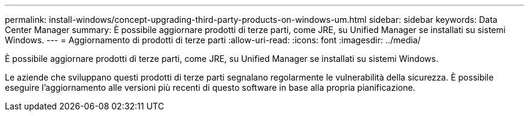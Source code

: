 ---
permalink: install-windows/concept-upgrading-third-party-products-on-windows-um.html 
sidebar: sidebar 
keywords: Data Center Manager 
summary: È possibile aggiornare prodotti di terze parti, come JRE, su Unified Manager se installati su sistemi Windows. 
---
= Aggiornamento di prodotti di terze parti
:allow-uri-read: 
:icons: font
:imagesdir: ../media/


[role="lead"]
È possibile aggiornare prodotti di terze parti, come JRE, su Unified Manager se installati su sistemi Windows.

Le aziende che sviluppano questi prodotti di terze parti segnalano regolarmente le vulnerabilità della sicurezza. È possibile eseguire l'aggiornamento alle versioni più recenti di questo software in base alla propria pianificazione.
